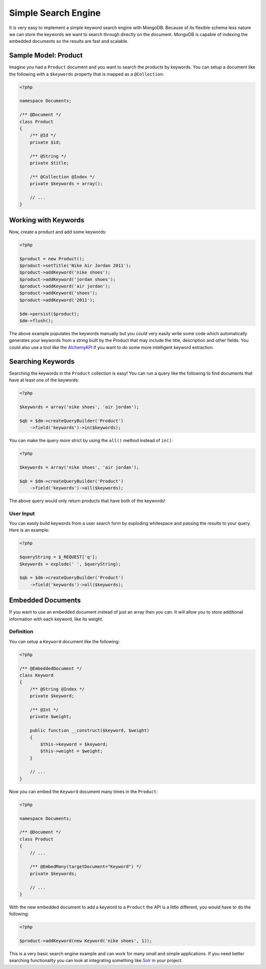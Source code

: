 Simple Search Engine
====================

It is very easy to implement a simple keyword search engine with MongoDB. Because of
its flexible schema less nature we can store the keywords we want to search through directly
on the document. MongoDB is capable of indexing the embedded documents so the results are fast
and scalable.

Sample Model: Product
---------------------

Imagine you had a ``Product`` document and you want to search the products by keywords. You can
setup a document like the following with a ``$keywords`` property that is mapped as a ``@Collection``:

.. code-block:: php

    <?php

    namespace Documents;

    /** @Document */
    class Product
    {
        /** @Id */
        private $id;

        /** @String */
        private $title;

        /** @Collection @Index */
        private $keywords = array();

        // ...
    }

Working with Keywords
---------------------

Now, create a product and add some keywords:

.. code-block:: php

    <?php

    $product = new Product();
    $product->setTitle('Nike Air Jordan 2011');
    $product->addKeyword('nike shoes');
    $product->addKeyword('jordan shoes');
    $product->addKeyword('air jordan');
    $product->addKeyword('shoes');
    $product->addKeyword('2011');

    $dm->persist($product);
    $dm->flush();

The above example populates the keywords manually but you could very easily write some code which
automatically generates your keywords from a string built by the Product that may include the title,
description and other fields. You could also use a tool like the `AlchemyAPI`_ if you want to do
some more intelligent keyword extraction.

Searching Keywords
------------------

Searching the keywords in the ``Product`` collection is easy! You can run a query like the following
to find documents that have at least one of the keywords:

.. code-block:: php

    <?php

    $keywords = array('nike shoes', 'air jordan');

    $qb = $dm->createQueryBuilder('Product')
        ->field('keywords')->in($keywords);

You can make the query more strict by using the ``all()`` method instead of ``in()``:

.. code-block:: php

    <?php

    $keywords = array('nike shoes', 'air jordan');

    $qb = $dm->createQueryBuilder('Product')
        ->field('keywords')->all($keywords);

The above query would only return products that have both of the keywords!

User Input
~~~~~~~~~~

You can easily build keywords from a user search form by exploding whitespace and passing
the results to your query. Here is an example:

.. code-block:: php

    <?php

    $queryString = $_REQUEST['q'];
    $keywords = explode(' ', $queryString);

    $qb = $dm->createQueryBuilder('Product')
        ->field('keywords')->all($keywords);

Embedded Documents
------------------

If you want to use an embedded document instead of just an array then you can. It will allow you to store
additional information with each keyword, like its weight.

Definition
~~~~~~~~~~

You can setup a ``Keyword`` document like the following:

.. code-block:: php

    <?php

    /** @EmbeddedDocument */
    class Keyword
    {
        /** @String @Index */
        private $keyword;

        /** @Int */
        private $weight;

        public function __construct($keyword, $weight)
        {
            $this->keyword = $keyword;
            $this->weight = $weight;
        }

        // ...
    }

Now you can embed the ``Keyword`` document many times in the ``Product``:

.. code-block:: php

    <?php

    namespace Documents;

    /** @Document */
    class Product
    {
        // ...

        /** @EmbedMany(targetDocument="Keyword") */
        private $keywords;

        // ...
    }

With the new embedded document to add a keyword to a ``Product`` the API is a little different,
you would have to do the following:

.. code-block:: php

    <?php

    $product->addKeyword(new Keyword('nike shoes', 1));

This is a very basic search engine example and can work for many small and simple applications. If you
need better searching functionality you can look at integrating something like `Solr`_ in your project.

.. _AlchemyAPI: http://www.alchemyapi.com
.. _Solr: http://lucene.apache.org/solr